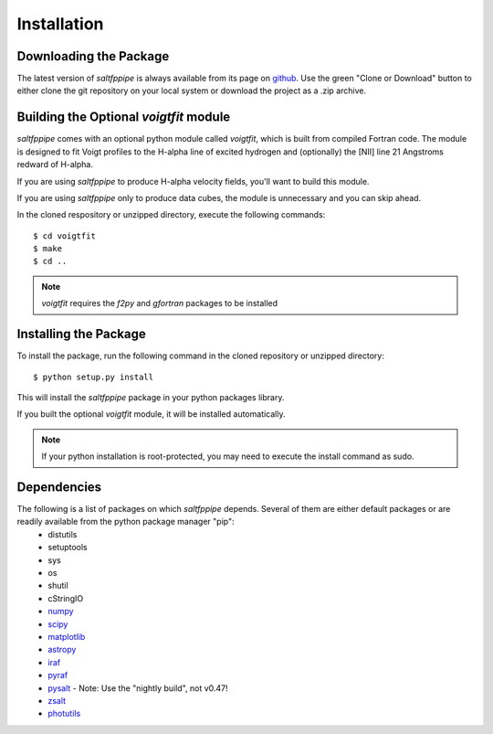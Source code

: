 Installation
============

Downloading the Package
-----------------------

The latest version of *saltfppipe* is always available from its page on `github <https://github.com/carlmitchell/saltfppipe>`_.
Use the green "Clone or Download" button to either clone the git repository on your local system or download the project as a .zip archive.

Building the Optional *voigtfit* module
---------------------------------------

*saltfppipe* comes with an optional python module called *voigtfit*, which is built from compiled Fortran code.
The module is designed to fit Voigt profiles to the H-alpha line of excited hydrogen and (optionally) the [NII] line 21 Angstroms redward of H-alpha.

If you are using *saltfppipe* to produce H-alpha velocity fields, you'll want to build this module.

If you are using *saltfppipe* only to produce data cubes, the module is unnecessary and you can skip ahead.

In the cloned respository or unzipped directory, execute the following commands::
	
	$ cd voigtfit
	$ make
	$ cd ..

.. note::
	*voigtfit* requires the *f2py* and *gfortran* packages to be installed

Installing the Package
----------------------

To install the package, run the following command in the cloned repository or unzipped directory::

	$ python setup.py install

This will install the *saltfppipe* package in your python packages library.

If you built the optional *voigtfit* module, it will be installed automatically.

.. note::
	If your python installation is root-protected, you may need to execute the install command as sudo.

Dependencies
------------

The following is a list of packages on which *saltfppipe* depends. Several of them are either default packages or are readily available from the python package manager "pip":
	* distutils
	* setuptools
	* sys
	* os
	* shutil
	* cStringIO
	* `numpy <http://www.numpy.org/>`_
	* `scipy <https://www.scipy.org/>`_
	* `matplotlib <http://matplotlib.org/>`_
	* `astropy <http://www.astropy.org/>`_
	* `iraf <http://iraf.noao.edu/>`_
	* `pyraf <http://www.stsci.edu/institute/software_hardware/pyraf>`_
	* `pysalt <http://pysalt.salt.ac.za/>`_ - Note: Use the "nightly build", not v0.47!
	* `zsalt <https://github.com/crawfordsm/zSALT>`_
	* `photutils <https://photutils.readthedocs.io/en/latest/>`_
